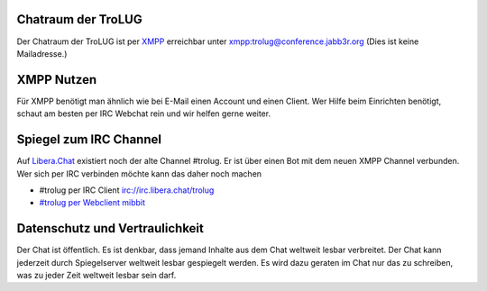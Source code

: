 .. title: Chat
.. slug: chat
.. date: 2024-01-05 14:33:00 UTC
.. tags:
.. link:
.. description: Chat der TroLUG


Chatraum der TroLUG
-------------------

Der Chatraum der TroLUG ist per `XMPP <https://de.wikipedia.org/wiki/Extensible_Messaging_and_Presence_Protocol>`_ erreichbar unter
`xmpp:trolug@conference.jabb3r.org <xmpp:trolug@conference.jabb3r.org?join>`_
(Dies ist keine Mailadresse.)

.. image:: /images/qrcode_xmpp_trolug.png
   :align: center
   :alt: QR-Code zum Chatraum der TroLUG xmpp:trolug@conference.jabb3r.org?join

XMPP Nutzen
-----------
Für XMPP benötigt man ähnlich wie bei E-Mail einen Account und einen Client.
Wer Hilfe beim Einrichten benötigt, schaut am besten per IRC Webchat rein und wir helfen gerne weiter.

Spiegel zum IRC Channel
-----------------------
Auf `Libera.Chat <https://libera.chat/>`_ 
existiert noch der alte Channel #trolug. 
Er ist über einen Bot mit dem neuen XMPP Channel verbunden. 
Wer sich per IRC verbinden möchte kann das daher noch machen

* #trolug per IRC Client irc://irc.libera.chat/trolug
* `#trolug per Webclient mibbit <https://chat.mibbit.com/?url=irc%3A%2F%2Firc.libera.chat%2Ftrolug>`_


Datenschutz und Vertraulichkeit
-------------------------------
Der Chat ist öffentlich. Es ist denkbar, dass jemand Inhalte aus dem Chat weltweit lesbar verbreitet.
Der Chat kann jederzeit durch Spiegelserver weltweit lesbar gespiegelt werden.
Es wird dazu geraten im Chat nur das zu schreiben, was zu jeder Zeit weltweit lesbar sein darf. 

